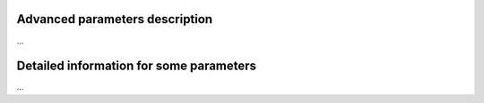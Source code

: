 Advanced parameters description
===============================

...

Detailed information for some parameters
========================================

...


